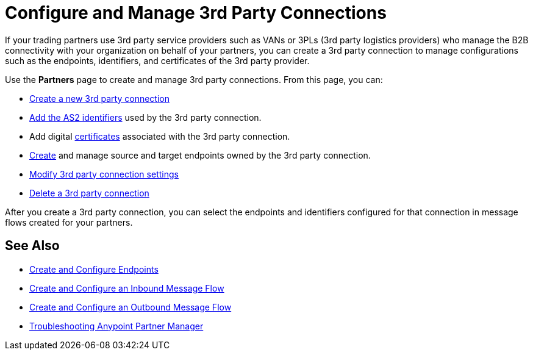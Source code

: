 = Configure and Manage 3rd Party Connections

If your trading partners use 3rd party service providers such as VANs or 3PLs (3rd party logistics providers) who manage the B2B connectivity with your organization on behalf of your partners, you can create a 3rd party connection to manage configurations such as the endpoints, identifiers, and certificates of the 3rd party provider.

Use the *Partners* page to create and manage 3rd party connections. From this page, you can:

* xref:create-third-party.adoc[Create a new 3rd party connection]
* xref:partner-manager-identifiers.adoc[Add the AS2 identifiers] used by the 3rd party connection.
* Add digital xref:Certificates.adoc[certificates] associated with the 3rd party connection.
* xref:create-endpoint.adoc[Create] and manage source and target endpoints owned by the 3rd party connection.
* xref:modify-third-party-settings.adoc[Modify 3rd party connection settings]
* xref:delete-third-party.adoc[Delete a 3rd party connection]

After you create a 3rd party connection, you can select the endpoints and identifiers configured for that connection in message flows created for your partners.

== See Also

* xref:create-endpoint.adoc[Create and Configure Endpoints]
* xref:create-inbound-message-flow.adoc[Create and Configure an Inbound Message Flow]
* xref:create-outbound-message-flow.adoc[Create and Configure an Outbound Message Flow]
* xref:troubleshooting.adoc[Troubleshooting Anypoint Partner Manager]
